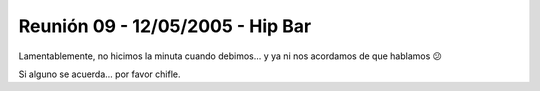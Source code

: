 
Reunión 09 - 12/05/2005 - Hip Bar
=================================

Lamentablemente, no hicimos la minuta cuando debimos... y ya ni nos acordamos de que hablamos 😕

Si alguno se acuerda... por favor chifle.


